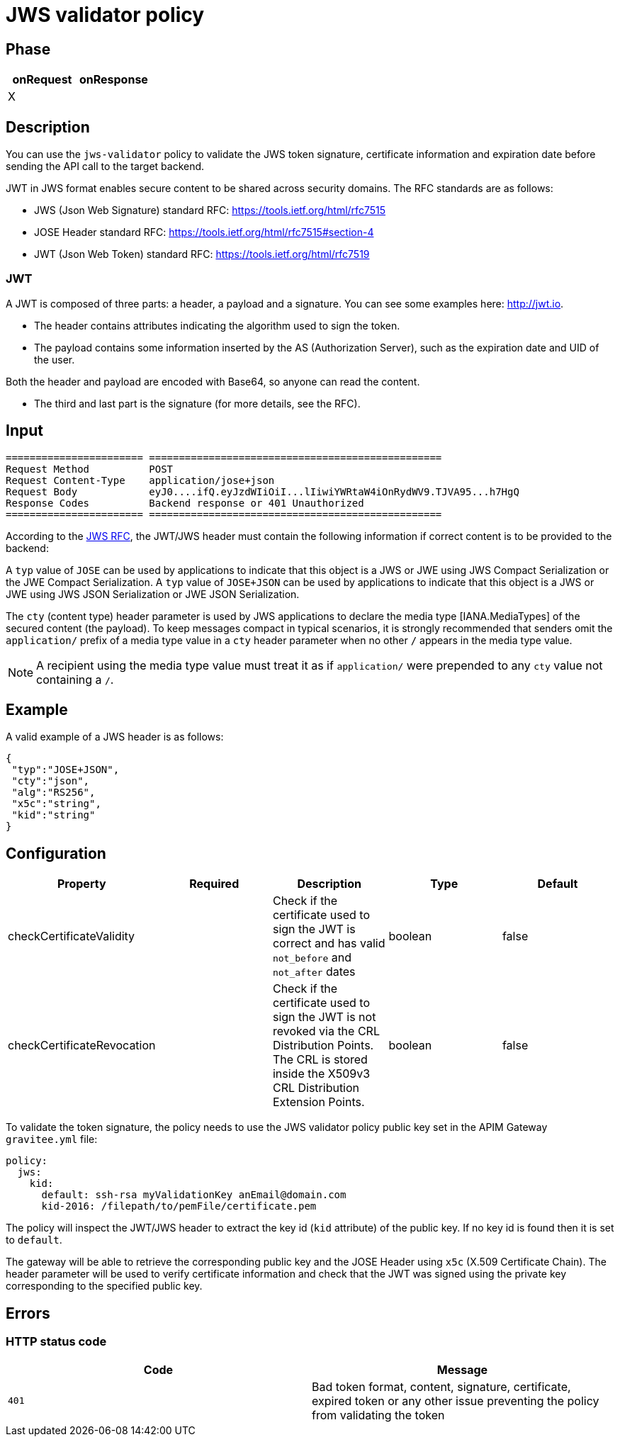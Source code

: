 = JWS validator policy

ifdef::env-github[]
image:https://img.shields.io/static/v1?label=Available%20at&message=Gravitee.io&color=1EC9D2["Gravitee.io", link="https://download.gravitee.io/#graviteeio-apim/plugins/policies/gravitee-policy-jws/"]
image:https://img.shields.io/badge/License-Apache%202.0-blue.svg["License", link="https://github.com/gravitee-io/gravitee-policy-jws/blob/master/LICENSE.txt"]
image:https://img.shields.io/badge/semantic--release-conventional%20commits-e10079?logo=semantic-release["Releases", link="https://github.com/gravitee-io/gravitee-policy-jws/releases"]
image:https://circleci.com/gh/gravitee-io/gravitee-policy-jws.svg?style=svg["CircleCI", link="https://circleci.com/gh/gravitee-io/gravitee-policy-jws"]
endif::[]

== Phase
    
|===
|onRequest |onResponse

| X
|
|===


== Description

You can use the `jws-validator` policy to validate the JWS token signature, certificate information and expiration date before sending the API call to the target backend.

JWT in JWS format enables secure content to be shared across security domains. The RFC standards are as follows:

- JWS (Json Web Signature) standard RFC: https://tools.ietf.org/html/rfc7515

- JOSE Header standard RFC: https://tools.ietf.org/html/rfc7515#section-4

- JWT (Json Web Token) standard RFC: https://tools.ietf.org/html/rfc7519

=== JWT

A JWT is composed of three parts: a header, a payload and a signature.
You can see some examples here: http://jwt.io.

- The header contains attributes indicating the algorithm used to sign the token.

- The payload contains some information inserted by the AS (Authorization Server), such as the expiration date and UID of the user.

Both the header and payload are encoded with Base64, so anyone can read the content.

- The third and last part is the signature (for more details, see the RFC).

== Input

----
======================= =================================================
Request Method          POST
Request Content-Type    application/jose+json
Request Body            eyJ0....ifQ.eyJzdWIiOiI...lIiwiYWRtaW4iOnRydWV9.TJVA95...h7HgQ
Response Codes          Backend response or 401 Unauthorized
======================= =================================================
----

According to the link:https://tools.ietf.org/html/rfc7515#section-4.1.10[JWS RFC], the JWT/JWS header must contain the following information if correct content is to be provided to the backend:

A `typ` value of `JOSE` can be used by applications to indicate that this object is a JWS or JWE using JWS Compact Serialization or the JWE Compact Serialization.
A `typ` value of `JOSE+JSON` can be used by applications to indicate that this object is a JWS or JWE using JWS JSON Serialization or JWE JSON Serialization.

The `cty` (content type) header parameter is used by JWS applications to declare the media type [IANA.MediaTypes] of the secured content (the payload).
To keep messages compact in typical scenarios, it is strongly recommended that senders omit the `application/` prefix of a media type value in a `cty` header parameter when no other `/` appears in the media type value.

NOTE: A recipient using the media type value must treat it as if `application/` were prepended to any `cty` value not containing a `/`.

== Example

A valid example of a JWS header is as follows:

[source, json]
----
{
 "typ":"JOSE+JSON",
 "cty":"json",
 "alg":"RS256",
 "x5c":"string",
 "kid":"string"
}
----

== Configuration

|===
|Property |Required |Description |Type |Default

|checkCertificateValidity||Check if the certificate used to sign the JWT is correct and has valid `not_before` and `not_after` dates|boolean|false
|checkCertificateRevocation||Check if the certificate used to sign the JWT is not revoked via the CRL Distribution Points. The CRL is stored inside the X509v3 CRL Distribution Extension Points.|boolean|false
|===

To validate the token signature, the policy needs to use the JWS validator policy public key set in the APIM Gateway `gravitee.yml` file:

[source, yml]
----
policy:
  jws:
    kid:
      default: ssh-rsa myValidationKey anEmail@domain.com
      kid-2016: /filepath/to/pemFile/certificate.pem
----

The policy will inspect the JWT/JWS header to extract the key id (`kid` attribute) of the public key. If no key id is found then it is set to `default`.

The gateway will be able to retrieve the corresponding public key and the JOSE Header using `x5c` (X.509 Certificate Chain). The header parameter will be used to verify certificate information
and check that the JWT was signed using the private key corresponding to the specified public key.

== Errors

=== HTTP status code

|===
|Code |Message

| ```401```
| Bad token format, content, signature, certificate, expired token or any other issue preventing the policy from validating the token

|===
